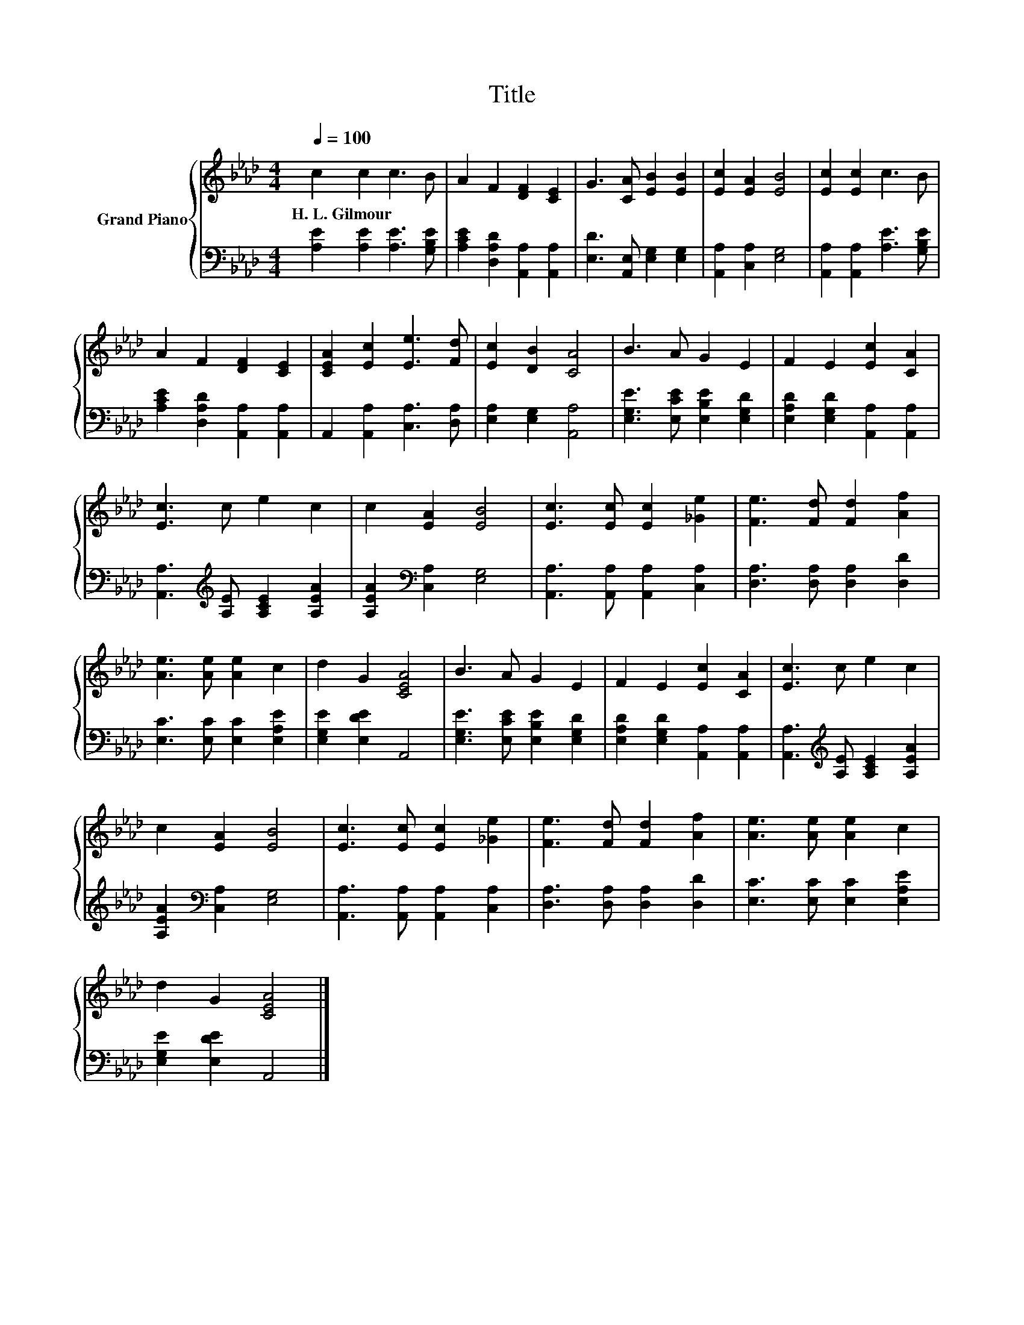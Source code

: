 X:1
T:Title
%%score { 1 | 2 }
L:1/8
Q:1/4=100
M:4/4
K:Ab
V:1 treble nm="Grand Piano"
V:2 bass 
V:1
 c2 c2 c3 B | A2 F2 [DF]2 [CE]2 | G3 [CA] [EB]2 [EB]2 | [Ec]2 [EA]2 [EB]4 | [Ec]2 [Ec]2 c3 B | %5
w: H.~L.~Gilmour * * *|||||
 A2 F2 [DF]2 [CE]2 | [CEA]2 [Ec]2 [Ee]3 [Fd] | [Ec]2 [DB]2 [CA]4 | B3 A G2 E2 | F2 E2 [Ec]2 [CA]2 | %10
w: |||||
 [Ec]3 c e2 c2 | c2 [EA]2 [EB]4 | [Ec]3 [Ec] [Ec]2 [_Ge]2 | [Fe]3 [Fd] [Fd]2 [Af]2 | %14
w: ||||
 [Ae]3 [Ae] [Ae]2 c2 | d2 G2 [CEA]4 | B3 A G2 E2 | F2 E2 [Ec]2 [CA]2 | [Ec]3 c e2 c2 | %19
w: |||||
 c2 [EA]2 [EB]4 | [Ec]3 [Ec] [Ec]2 [_Ge]2 | [Fe]3 [Fd] [Fd]2 [Af]2 | [Ae]3 [Ae] [Ae]2 c2 | %23
w: ||||
 d2 G2 [CEA]4 |] %24
w: |
V:2
 [A,E]2 [A,E]2 [A,E]3 [G,B,E] | [A,CE]2 [D,A,D]2 [A,,A,]2 [A,,A,]2 | %2
 [E,D]3 [A,,E,] [E,G,]2 [E,G,]2 | [A,,A,]2 [C,A,]2 [E,G,]4 | [A,,A,]2 [A,,A,]2 [A,E]3 [G,B,E] | %5
 [A,CE]2 [D,A,D]2 [A,,A,]2 [A,,A,]2 | A,,2 [A,,A,]2 [C,A,]3 [D,A,] | [E,A,]2 [E,G,]2 [A,,A,]4 | %8
 [E,G,E]3 [E,CE] [E,B,E]2 [E,G,D]2 | [E,A,D]2 [E,G,D]2 [A,,A,]2 [A,,A,]2 | %10
 [A,,A,]3[K:treble] [A,E] [A,CE]2 [A,EA]2 | [A,EA]2[K:bass] [C,A,]2 [E,G,]4 | %12
 [A,,A,]3 [A,,A,] [A,,A,]2 [C,A,]2 | [D,A,]3 [D,A,] [D,A,]2 [D,D]2 | [E,C]3 [E,C] [E,C]2 [E,A,E]2 | %15
 [E,G,E]2 [E,DE]2 A,,4 | [E,G,E]3 [E,CE] [E,B,E]2 [E,G,D]2 | [E,A,D]2 [E,G,D]2 [A,,A,]2 [A,,A,]2 | %18
 [A,,A,]3[K:treble] [A,E] [A,CE]2 [A,EA]2 | [A,EA]2[K:bass] [C,A,]2 [E,G,]4 | %20
 [A,,A,]3 [A,,A,] [A,,A,]2 [C,A,]2 | [D,A,]3 [D,A,] [D,A,]2 [D,D]2 | [E,C]3 [E,C] [E,C]2 [E,A,E]2 | %23
 [E,G,E]2 [E,DE]2 A,,4 |] %24

